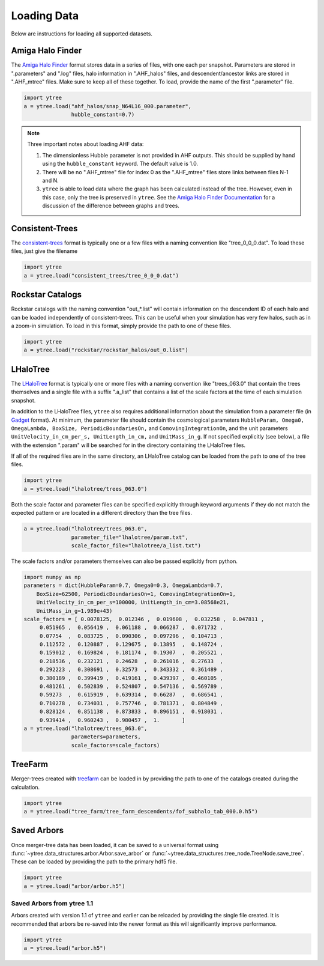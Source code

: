 .. _loading:

Loading Data
============

Below are instructions for loading all supported datasets.

Amiga Halo Finder
-----------------

The `Amiga Halo Finder <http://popia.ft.uam.es/AHF/Download.html>`_ format
stores data in a series of files, with one each per snapshot.  Parameters
are stored in ".parameters" and ".log" files, halo information in
".AHF_halos" files, and descendent/ancestor links are stored in ".AHF_mtree"
files.  Make sure to keep all of these together.  To load, provide the name
of the first ".parameter" file.

.. code-block:: python

   import ytree
   a = ytree.load("ahf_halos/snap_N64L16_000.parameter",
                  hubble_constant=0.7)

.. note:: Three important notes about loading AHF data:

          1. The dimensionless Hubble parameter is not provided in AHF
             outputs.  This should be supplied by hand using the
             ``hubble_constant`` keyword. The default value is 1.0.

          2. There will be no ".AHF_mtree" file for index 0 as the
             ".AHF_mtree" files store links between files N-1 and N.

          3. ``ytree`` is able to load data where the graph has been
             calculated instead of the tree. However, even in this case,
             only the tree is preserved in ``ytree``. See the `Amiga Halo
             Finder Documentation
             <http://popia.ft.uam.es/AHF/Documentation.html>`_
             for a discussion of the difference between graphs and trees.

Consistent-Trees
----------------

The `consistent-trees <https://bitbucket.org/pbehroozi/consistent-trees>`_
format is typically one or a few files with a naming convention like
"tree_0_0_0.dat".  To load these files, just give the filename

.. code-block:: python

   import ytree
   a = ytree.load("consistent_trees/tree_0_0_0.dat")

Rockstar Catalogs
-----------------

Rockstar catalogs with the naming convention "out_*.list" will contain
information on the descendent ID of each halo and can be loaded
independently of consistent-trees.  This can be useful when your
simulation has very few halos, such as in a zoom-in simulation.  To
load in this format, simply provide the path to one of these files.

.. code-block:: python

   import ytree
   a = ytree.load("rockstar/rockstar_halos/out_0.list")

LHaloTree
---------

The `LHaloTree <http://adsabs.harvard.edu/abs/2005Natur.435..629S>`_
format is typically one or more files with a naming convention like
"trees_063.0" that contain the trees themselves and a single file
with a suffix ".a_list" that contains a list of the scale factors
at the time of each simulation snapshot.

In addition to the LHaloTree files, ``ytree`` also requires additional
information about the simulation from a parameter file (in
`Gadget <http://wwwmpa.mpa-garching.mpg.de/gadget/>`_ format). At
minimum, the parameter file should contain the cosmological parameters
``HubbleParam, Omega0, OmegaLambda, BoxSize, PeriodicBoundariesOn,``
and ``ComovingIntegrationOn``, and the unit parameters
``UnitVelocity_in_cm_per_s, UnitLength_in_cm,`` and ``UnitMass_in_g``.
If not specified explicitly (see below), a file with the extension
".param" will be searched for in the directory containing the
LHaloTree files.

If all of the required files are in the same directory, an LHaloTree
catalog can be loaded from the path to one of the tree files.

.. code-block:: python

   import ytree
   a = ytree.load("lhalotree/trees_063.0")

Both the scale factor and parameter files can be specified explicitly
through keyword arguments if they do not match the expected pattern
or are located in a different directory than the tree files.

.. code-block:: python

   a = ytree.load("lhalotree/trees_063.0",
                  parameter_file="lhalotree/param.txt",
		  scale_factor_file="lhalotree/a_list.txt")

The scale factors and/or parameters themselves can also be passed
explicitly from python.

.. code-block:: python

   import numpy as np
   parameters = dict(HubbleParam=0.7, Omega0=0.3, OmegaLambda=0.7,
       BoxSize=62500, PeriodicBoundariesOn=1, ComovingIntegrationOn=1,
       UnitVelocity_in_cm_per_s=100000, UnitLength_in_cm=3.08568e21,
       UnitMass_in_g=1.989e+43)
   scale_factors = [ 0.0078125,  0.012346 ,  0.019608 ,  0.032258 ,  0.047811 ,
        0.051965 ,  0.056419 ,  0.061188 ,  0.066287 ,  0.071732 ,
        0.07754  ,  0.083725 ,  0.090306 ,  0.097296 ,  0.104713 ,
        0.112572 ,  0.120887 ,  0.129675 ,  0.13895  ,  0.148724 ,
        0.159012 ,  0.169824 ,  0.181174 ,  0.19307  ,  0.205521 ,
        0.218536 ,  0.232121 ,  0.24628  ,  0.261016 ,  0.27633  ,
        0.292223 ,  0.308691 ,  0.32573  ,  0.343332 ,  0.361489 ,
        0.380189 ,  0.399419 ,  0.419161 ,  0.439397 ,  0.460105 ,
        0.481261 ,  0.502839 ,  0.524807 ,  0.547136 ,  0.569789 ,
        0.59273  ,  0.615919 ,  0.639314 ,  0.66287  ,  0.686541 ,
        0.710278 ,  0.734031 ,  0.757746 ,  0.781371 ,  0.804849 ,
        0.828124 ,  0.851138 ,  0.873833 ,  0.896151 ,  0.918031 ,
        0.939414 ,  0.960243 ,  0.980457 ,  1.       ]
   a = ytree.load("lhalotree/trees_063.0",
                  parameters=parameters,
                  scale_factors=scale_factors)

.. _load-treefarm:

TreeFarm
--------

Merger-trees created with `treefarm <https://treefarm.readthedocs.io/>`_
can be loaded in by providing the path to one of the catalogs created
during the calculation.

.. code-block:: python

   import ytree
   a = ytree.load("tree_farm/tree_farm_descendents/fof_subhalo_tab_000.0.h5")

.. _load-ytree:

Saved Arbors
------------

Once merger-tree data has been loaded, it can be saved to a
universal format using :func:`~ytree.data_structures.arbor.Arbor.save_arbor` or
:func:`~ytree.data_structures.tree_node.TreeNode.save_tree`.  These can be loaded by
providing the path to the primary hdf5 file.

.. code-block:: python

   import ytree
   a = ytree.load("arbor/arbor.h5")

.. _load-old-arbor:

Saved Arbors from ytree 1.1
^^^^^^^^^^^^^^^^^^^^^^^^^^^

Arbors created with version 1.1 of ``ytree`` and earlier can be reloaded by
providing the single file created.  It is recommended that arbors be
re-saved into the newer format as this will significantly improve
performance.

.. code-block:: python

   import ytree
   a = ytree.load("arbor.h5")
